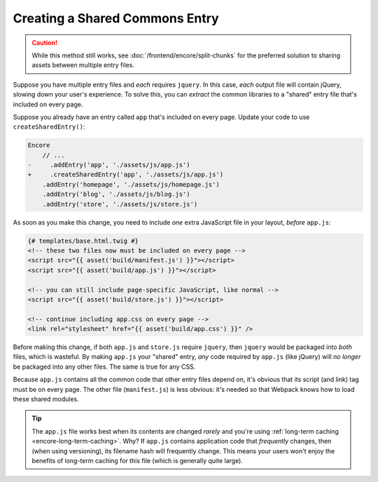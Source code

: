 Creating a Shared Commons Entry
===============================

.. caution::

    While this method still works, see :doc:`/frontend/encore/split-chunks` for
    the preferred solution to sharing assets between multiple entry files.

Suppose you have multiple entry files and *each* requires ``jquery``. In this
case, *each* output file will contain jQuery, slowing down your user's experience.
To solve this, you can *extract* the common libraries to a "shared" entry file
that's included on every page.

Suppose you already have an entry called ``app`` that's included on every page.
Update your code to use ``createSharedEntry()``:

.. code-block:: diff

    Encore
        // ...
    -     .addEntry('app', './assets/js/app.js')
    +     .createSharedEntry('app', './assets/js/app.js')
        .addEntry('homepage', './assets/js/homepage.js')
        .addEntry('blog', './assets/js/blog.js')
        .addEntry('store', './assets/js/store.js')

As soon as you make this change, you need to include *one* extra JavaScript file
in your layout, *before* ``app.js``:

.. _encore-shared-entry-script:

.. code-block:: twig

    {# templates/base.html.twig #}
    <!-- these two files now must be included on every page -->
    <script src="{{ asset('build/manifest.js') }}"></script>
    <script src="{{ asset('build/app.js') }}"></script>

    <!-- you can still include page-specific JavaScript, like normal -->
    <script src="{{ asset('build/store.js') }}"></script>

    <!-- continue including app.css on every page -->
    <link rel="stylesheet" href="{{ asset('build/app.css') }}" />

Before making this change, if both ``app.js`` and ``store.js`` require ``jquery``,
then ``jquery`` would be packaged into *both* files, which is wasteful. By making
``app.js`` your "shared" entry, *any* code required by ``app.js`` (like jQuery) will
*no longer* be packaged into any other files. The same is true for any CSS.

Because ``app.js`` contains all the common code that other entry files depend on,
it's obvious that its script (and link) tag must be on every page. The other file
(``manifest.js``) is less obvious: it's needed so that Webpack knows how to load
these shared modules.

.. tip::

    The ``app.js`` file works best when its contents are changed *rarely*
    and you're using :ref:`long-term caching <encore-long-term-caching>`. Why?
    If ``app.js`` contains application code that *frequently* changes, then
    (when using versioning), its filename hash will frequently change. This means
    your users won't enjoy the benefits of long-term caching for this file (which
    is generally quite large).
